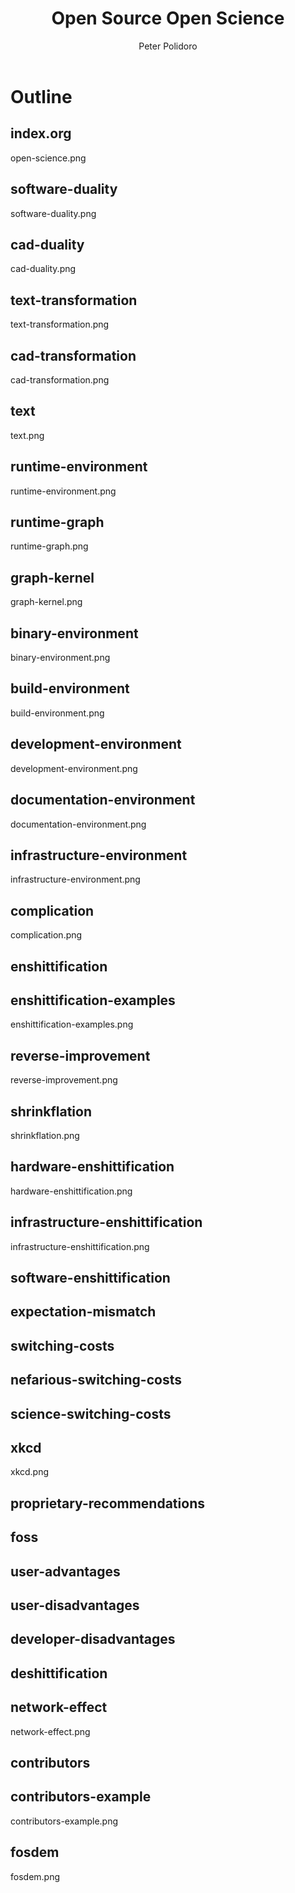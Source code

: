 #+title: Open Source Open Science
#+AUTHOR: Peter Polidoro
#+EMAIL: peter@polidoro.io

* Outline

** index.org
open-science.png
** software-duality
software-duality.png
** cad-duality
cad-duality.png
** text-transformation
text-transformation.png
** cad-transformation
cad-transformation.png
** text
text.png
** runtime-environment
runtime-environment.png
** runtime-graph
runtime-graph.png
** graph-kernel
graph-kernel.png
** binary-environment
binary-environment.png
** build-environment
build-environment.png
** development-environment
development-environment.png
** documentation-environment
documentation-environment.png
** infrastructure-environment
infrastructure-environment.png
** complication
complication.png


** enshittification
** enshittification-examples
enshittification-examples.png
** reverse-improvement
reverse-improvement.png
** shrinkflation
shrinkflation.png
** hardware-enshittification
hardware-enshittification.png
** infrastructure-enshittification
infrastructure-enshittification.png
** software-enshittification
** expectation-mismatch
** switching-costs
** nefarious-switching-costs
** science-switching-costs
** xkcd
xkcd.png
** proprietary-recommendations
** foss
** user-advantages
** user-disadvantages
** developer-disadvantages
** deshittification
** network-effect
network-effect.png
** contributors
** contributors-example
contributors-example.png
** fosdem
fosdem.png
